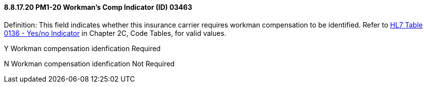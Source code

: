 ==== 8.8.17.20 PM1-20 Workman's Comp Indicator (ID) 03463

Definition: This field indicates whether this insurance carrier requires workman compensation to be identified. Refer to file:///E:\V2\v2.9%20final%20Nov%20from%20Frank\V29_CH02C_Tables.docx#HL70136[HL7 Table 0136 - Yes/no Indicator] in Chapter 2C, Code Tables, for valid values.

Y Workman compensation idenfication Required

N Workman compensation idenfication Not Required

